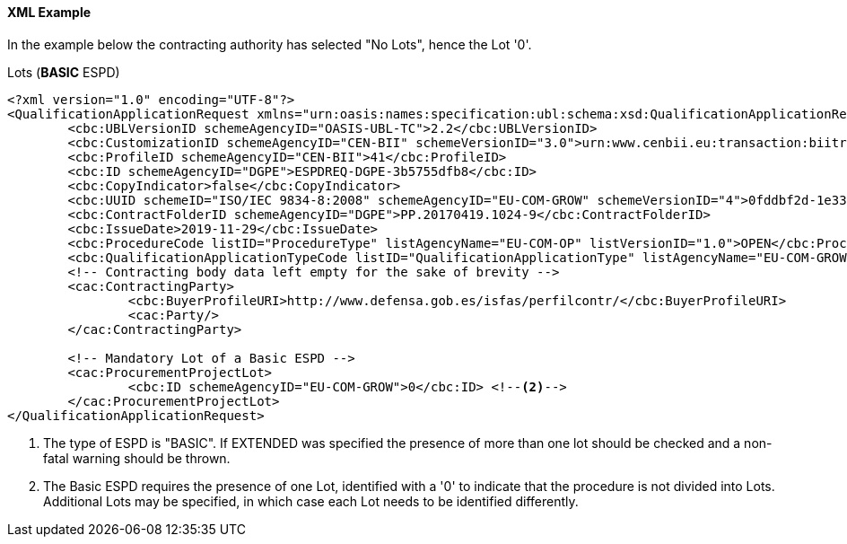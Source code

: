 
==== XML Example

In the example below the contracting authority has selected "No Lots", hence the Lot '0'.

.Lots (*BASIC* ESPD)
[source,xml]
----
<?xml version="1.0" encoding="UTF-8"?>
<QualificationApplicationRequest xmlns="urn:oasis:names:specification:ubl:schema:xsd:QualificationApplicationRequest-2" xmlns:cac="urn:oasis:names:specification:ubl:schema:xsd:CommonAggregateComponents-2" xmlns:cbc="urn:oasis:names:specification:ubl:schema:xsd:CommonBasicComponents-2" xmlns:espd="urn:com:grow:espd:2.1.1"  xmlns:xsi="http://www.w3.org/2001/XMLSchema-instance" xsi:schemaLocation="urn:oasis:names:specification:ubl:schema:xsd:QualificationApplicationRequest-2 ../xsdrt/maindoc/UBL-QualificationApplicationRequest-2.2.xsd">
	<cbc:UBLVersionID schemeAgencyID="OASIS-UBL-TC">2.2</cbc:UBLVersionID>
	<cbc:CustomizationID schemeAgencyID="CEN-BII" schemeVersionID="3.0">urn:www.cenbii.eu:transaction:biitrdm070:ver3.0</cbc:CustomizationID>
	<cbc:ProfileID schemeAgencyID="CEN-BII">41</cbc:ProfileID>
	<cbc:ID schemeAgencyID="DGPE">ESPDREQ-DGPE-3b5755dfb8</cbc:ID>
	<cbc:CopyIndicator>false</cbc:CopyIndicator>
	<cbc:UUID schemeID="ISO/IEC 9834-8:2008" schemeAgencyID="EU-COM-GROW" schemeVersionID="4">0fddbf2d-1e33-4267-b04f-52b59b72ccb6</cbc:UUID>
	<cbc:ContractFolderID schemeAgencyID="DGPE">PP.20170419.1024-9</cbc:ContractFolderID>
	<cbc:IssueDate>2019-11-29</cbc:IssueDate>
	<cbc:ProcedureCode listID="ProcedureType" listAgencyName="EU-COM-OP" listVersionID="1.0">OPEN</cbc:ProcedureCode>
	<cbc:QualificationApplicationTypeCode listID="QualificationApplicationType" listAgencyName="EU-COM-GROW" listVersionID="2.1.1">BASIC</cbc:QualificationApplicationTypeCode> <!--1-->
	<!-- Contracting body data left empty for the sake of brevity -->
	<cac:ContractingParty> 
		<cbc:BuyerProfileURI>http://www.defensa.gob.es/isfas/perfilcontr/</cbc:BuyerProfileURI>
		<cac:Party/>
	</cac:ContractingParty>

	<!-- Mandatory Lot of a Basic ESPD -->
	<cac:ProcurementProjectLot>
		<cbc:ID schemeAgencyID="EU-COM-GROW">0</cbc:ID> <!--2-->
	</cac:ProcurementProjectLot>
</QualificationApplicationRequest>
----
<1> The type of ESPD is "BASIC". If EXTENDED was specified the presence of more than one lot should be checked and a non-fatal warning should be thrown.
<2> The Basic ESPD requires the presence of one Lot, identified with a '0' to indicate that the procedure is not divided into Lots. Additional Lots may be specified, in which case each Lot needs to be identified differently.
